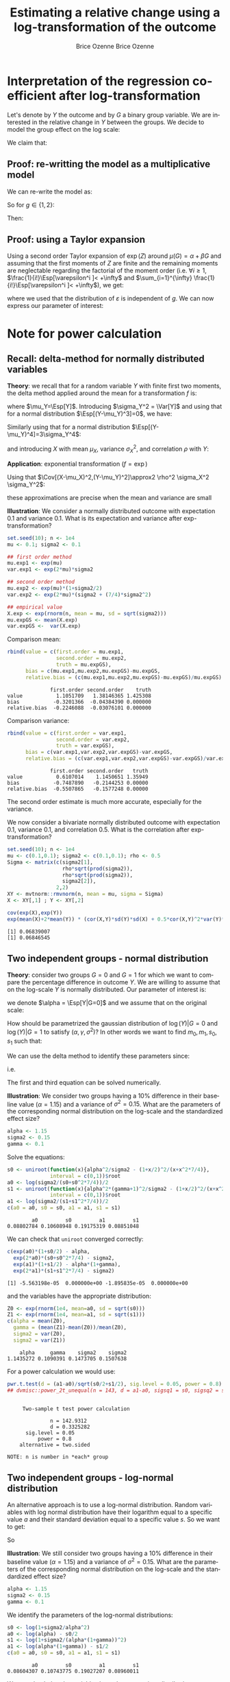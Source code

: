 #+TITLE: Estimating a relative change using a log-transformation of the outcome
#+Author: Brice Ozenne

* Interpretation of the regression coefficient after log-transformation
Let's denote by \(Y\) the outcome and by \(G\) a binary group
variable. We are interested in the relative change in \(Y\) between
the groups. We decide to model the group effect on the log scale:
#+BEGIN_EXPORT latex
\begin{align*}
\log(Y) = Z = \alpha + \beta G + \varepsilon \text{ where } \Esp[\varepsilon]=0 \text{ and } \Esp[\varepsilon]=\sigma^2
\end{align*}
#+END_EXPORT
We claim that:
#+BEGIN_EXPORT latex
\begin{align*}
\frac{\Esp[Y|G=1]-\Esp[Y|G=0]}{\Esp[Y|G=0]} = e^{\beta} - 1
\end{align*}
#+END_EXPORT

** Proof: re-writting the model as a multiplicative model
We can re-write the model as:
#+BEGIN_EXPORT latex
\begin{align*}
Y = e^{\alpha + \beta G}e^{\varepsilon} \text{ where }
\end{align*}
#+END_EXPORT
So for \(g\in\{1,2\}\):
#+BEGIN_EXPORT latex
\begin{align*}
\Esp[Y|G=g] = e^{\alpha + \beta g} \Esp[e^{\varepsilon}]
\end{align*}
#+END_EXPORT
Then:
#+BEGIN_EXPORT latex
\begin{align*}
\frac{\Esp[Y|G=1]-\Esp[Y|G=0]}{\Esp[Y|G=0]}
& = \frac{e^{\alpha + \beta} \Esp[e^{\varepsilon}]-e^{\alpha} \Esp[e^{\varepsilon}]}{e^{\alpha} \Esp[e^{\varepsilon}]} \\
& = \frac{e^{\alpha + \beta} -e^{\alpha}}{e^{\alpha}}  = e^{\beta} - 1 \\
\end{align*}
#+END_EXPORT

** Proof: using a Taylor expansion

Using a second order Taylor expansion of \(\exp(Z)\) around
\(\mu(G)=\alpha + \beta G\) and assuming that the first moments of
\(Z\) are finite and the remaining moments are neglectable regarding
the factorial of the moment order (i.e. \(\forall i \geq 1 \),
\(\frac{1}{i!}\Esp[\varepsilon^i ]< +\infty\) and \(\sum_{i=1}^{\infty} \frac{1}{i!}\Esp[\varepsilon^i ]< +\infty\)), we get:
#+BEGIN_EXPORT latex
\begin{align*}
Y &= e^{Z} = e^{\mu} + \sum_{i=1}^{\infty} \frac{1}{i!} (Z - \mu)^i \frac{\partial^i e^{\mu}}{(\partial \mu)^i} \\
&= e^{\alpha + \beta G} + \sum_{i=1}^{\infty} \frac{1}{i!} (Z - \alpha - \beta G)^i e^{\alpha + \beta G} \\
\Esp[Y|G=g] &= e^{\alpha + \beta G} + \sum_{i=1}^{\infty} \frac{1}{i!} \Esp[(Z - \alpha - \beta g)^i] e^{\alpha + \beta G} \\
&= e^{\alpha + \beta G} \left(1 + \sum_{i=1}^{\infty} \frac{1}{i!} \Esp[\varepsilon^i] \right)
\end{align*}
#+END_EXPORT
where we used that the distribution of \(\varepsilon\) is independent
of \(g\). We can now express our parameter of interest:
#+BEGIN_EXPORT latex
\begin{align*}
\Delta_G &= \frac{\Esp[Y|G=1]-\Esp[Y|G=0]}{\Esp[Y|G=0]} = \frac{\Esp[Y|G=1]}{\Esp[Y|G=0]} - 1 \\
&= \frac{e^{\alpha + \beta} \left(1 + \sum_{i=1}^{\infty} \frac{1}{i!} \Esp[\varepsilon^{i}] \right)}{e^{\alpha} \left(1 + \sum_{i=1}^{\infty} \frac{1}{i!} \Esp[\varepsilon^{i}] \right)} - 1 \\
&= e^{\beta} - 1
\end{align*}
#+END_EXPORT


# @@latex:any arbitrary LaTeX code@@
\clearpage

* Example :noexport:

Simulate data:
#+BEGIN_SRC R :exports both :results output :session *R* :cache no
library(lava)
m <- lvm(Y[5] ~ G)
categorical(m, K=2) <- ~G
transform(m, Z~Y) <- function(z){log(z)}

d <- lava::sim(m, n = 1e5)
head(d)
#+END_SRC

#+RESULTS:
:          Y G        Z
: 1 4.941076 1 1.597583
: 2 4.184619 0 1.431416
: 3 4.757324 0 1.559685
: 4 5.596557 1 1.722152
: 5 5.368230 0 1.680498
: 6 5.668698 0 1.734960

Fit models:
#+BEGIN_SRC R :exports both :results output :session *R* :cache no
coef.id <- coef(lm(Y ~ G, data = d))
coef.log <- coef(lm(Z ~ G, data = d))

list(id = coef.id,
     log = coef.log)
#+END_SRC

#+RESULTS:
: $id
: (Intercept)           G 
:   5.0035836   0.9923204 
: 
: $log
: (Intercept)           G 
:   1.5888092   0.1879317

Relative change estimated by several methods:
#+BEGIN_SRC R :exports both :results output :session *R* :cache no
c(id = as.double(coef.id["G"]/coef.id["(Intercept)"]), 
  log = as.double(exp(coef.log["G"])-1), 
  GS = as.double(mean(d[d$G==1,"Y"])/mean(d[d$G==0,"Y"]) - 1),
  true = 1/5)
#+END_SRC

#+RESULTS:
:        id       log        GS      true 
: 0.1983219 0.2067510 0.1983219 0.2000000

Performance in small samples:
#+BEGIN_SRC R :exports both :results output :session *R* :cache no
warper <- function(m, n){
    d <- lava::sim(m, n = n)
    coef.id <- coef(lm(Y ~ G, data = d))
    coef.log <- coef(lm(Z ~ G, data = d))
    out <- c(id = as.double(coef.id["G"]/coef.id["(Intercept)"]), 
             log = as.double(exp(coef.log["G"])-1))
    return(out)
}
M.res <- do.call(rbind,lapply(1:1000, function(i){warper(m, n = 12)}))
#+END_SRC

#+RESULTS:

Bias:
#+BEGIN_SRC R :exports both :results output :session *R* :cache no
colMeans(M.res-1/5)
#+END_SRC

#+RESULTS:
:         id        log 
: 0.01062298 0.01824621

Variance:
#+BEGIN_SRC R :exports both :results output :session *R* :cache no
apply(M.res,2,var)
#+END_SRC

#+RESULTS:
:         id        log 
: 0.01973720 0.02136166

Root mean squared error:
#+BEGIN_SRC R :exports both :results output :session *R* :cache no
colMeans((M.res-1/5)^2)
#+END_SRC

#+RESULTS:
:  change.id change.log 
: 0.01946796 0.02202432

In this simulation, the change computed with the log model has a
slightly larger bias and variance, with a quite similar root mean
squared error are quite similar. Here the true model was the additive
one (i.e. no tranformation) but we see that the multiplicative
one(i.e. log-transformation) gives valid results (even though the
distribution of the residuals is not normal on the log-scale). So the
model choice should be made on which of the two models: additive or
multiplicative is more likely to be correctly specified.

\clearpage

* Note for power calculation

** Recall: delta-method for normally distributed variables

\textbf{Theory}: we recall that for a random variable \(Y\) with finite first two
moments, the delta method applied around the mean for a transformation
\(f\) is:
#+BEGIN_EXPORT latex
\begin{align*}
f(Y) = f(\mu_Y) + f'(\mu_Y) (Y-\mu_Y) + \frac{1}{2} f''(\mu_Y) (Y-\mu_Y)^2  + \frac{1}{6} f'''(\mu_Y) (Y-\mu_Y)^3 + o\left((Y-\mu_Y)^2\right)
\end{align*}
#+END_EXPORT
where \(\mu_Y=\Esp[Y]\). Introducing \(\sigma_Y^2 = \Var[Y]\) and using
that for a normal distribution \(\Esp[(Y-\mu_Y)^3]=0\), we have:
#+BEGIN_EXPORT latex
\begin{align*}
\Esp[f(Y)] =& f(\mu_Y) + f'(\mu_Y) (\Esp[Y]-\mu_Y) + \frac{1}{2} f''(\mu_Y) \Esp[(Y-\mu_Y)^2] \\ &+ \frac{1}{6} f'''(\mu_Y) \Esp[(Y-\mu_Y)^3] + o\left(\Esp[(Y-\mu_Y)^3]\right) \\
=& f(\mu_Y) + \frac{\sigma_Y^2}{2} f''(\mu_Y)  + o\left(\Esp[(Y-\mu_Y)^3]\right)
\end{align*}
#+END_EXPORT
Similarly using that for a normal distribution \(\Esp[(Y-\mu_Y)^4]=3\sigma_Y^4\):
#+BEGIN_EXPORT latex
\begin{align*}
\Var[f(Y)] =& \left(f'(\mu_Y)\right)^2 \Var\left[\Esp[Y]-\mu_Y\right] + f'(\mu_Y)f''(\mu_Y) \Esp[(Y-\mu_Y)^3] \\
& +\left(\frac{f'(\mu_Y) f'''(\mu_Y)}{3} + \frac{\left(f''(\mu_Y)\right)^2}{4}\right) \Esp[(Y-\mu_Y)^4] + o\left(\Esp[(Y-\mu_Y)^4]\right) \\
=& \left(f'(\mu_Y)\right)^2 \sigma_Y^2 + 3 \sigma_Y^4 \left(\frac{f'(\mu_Y) f'''(\mu_Y)}{3} + \frac{\left(f''(\mu_Y)\right)^2}{4}\right) + o\left(\Esp[(Y-\mu_Y)^4]\right) 
\end{align*}
#+END_EXPORT
and introducing \(X\) with mean \(\mu_X\), variance \(\sigma_X^2\), and correlation \(\rho\) with \(Y\):
#+BEGIN_EXPORT latex
\begin{align*}
\Cov[f(X),f(Y)] =& f'(\mu_X) f'(\mu_Y) \Cov[X-\mu_X,Y-\mu_Y] \\ &+ \frac{1}{4} f''(\mu_X) f''(\mu_Y) \Cov[(X-\mu_X)^2,(Y-\mu_Y)^2] + o\left(\Cov[(X-\mu_X)^2,(Y-\mu_Y)^2]\right)
\end{align*}
#+END_EXPORT

\bigskip

\textbf{Application}:  exponential transformation (\(f = \exp\))

\bigskip

Using that \(\Cov[(X-\mu_X)^2,(Y-\mu_Y)^2]\approx2 \rho^2 \sigma_X^2 \sigma_Y^2\):
#+BEGIN_EXPORT latex
\begin{align*}
\Esp[\exp(Y)] &\approx \exp(\mu_Y)\left(1 + \frac{\sigma_Y^2}{2}\right) \\
\Var[\exp(Y)] &\approx \exp(2\mu_Y)\left(\sigma_Y^2 + \frac{7}{4} \sigma_Y^4\right)\\
\Cov[\exp(X),\exp(Y)] &\approx \exp(\mu_X+\mu_Y)\left(\rho \sigma_X \sigma_Y + \frac{1}{2} \rho^2 \sigma_X^2 \sigma_Y^2\right) 
%\Cor[\exp(X),\exp(Y)] &\approx \rho + \frac{1}{2} \rho^2 \sigma_X \sigma_Y
\end{align*}
#+END_EXPORT
\Warning these approximations are precise when the mean and variance are small

\bigskip


\textbf{Illustration}: We consider a normally distributed outcome with
expectation 0.1 and variance 0.1. What is its expectation and variance
after exp-transformation?
#+BEGIN_SRC R :exports both :results output :session *R* :cache no
set.seed(10); n <- 1e4
mu <- 0.1; sigma2 <- 0.1

## first order method
mu.exp1 <- exp(mu)
var.exp1 <- exp(2*mu)*sigma2

## second order method
mu.exp2 <- exp(mu)*(1+sigma2/2)
var.exp2 <- exp(2*mu)*(sigma2 + (7/4)*sigma2^2)

## empirical value
X.exp <- exp(rnorm(n, mean = mu, sd = sqrt(sigma2)))
mu.expGS <- mean(X.exp)
var.expGS <-  var(X.exp)
#+END_SRC

#+RESULTS:

Comparison mean:
#+BEGIN_SRC R :exports both :results output :session *R* :cache no
rbind(value = c(first.order = mu.exp1, 
                second.order = mu.exp2, 
                truth = mu.expGS),
      bias = c(mu.exp1,mu.exp2,mu.expGS)-mu.expGS,
      relative.bias = (c(mu.exp1,mu.exp2,mu.expGS)-mu.expGS)/mu.expGS)
#+END_SRC

#+RESULTS:
:               first.order second.order    truth
: value           1.1051709   1.38146365 1.425308
: bias           -0.3201366  -0.04384390 0.000000
: relative.bias  -0.2246088  -0.03076101 0.000000

Comparison variance:
#+BEGIN_SRC R :exports both :results output :session *R* :cache no
rbind(value = c(first.order = var.exp1, 
                second.order = var.exp2, 
                truth = var.expGS),
      bias = c(var.exp1,var.exp2,var.expGS)-var.expGS,
      relative.bias = (c(var.exp1,var.exp2,var.expGS)-var.expGS)/var.expGS)
#+END_SRC

#+RESULTS:
:               first.order second.order   truth
: value           0.6107014    1.1450651 1.35949
: bias           -0.7487890   -0.2144253 0.00000
: relative.bias  -0.5507865   -0.1577248 0.00000

The second order estimate is much more accurate, especially for the
variance.

\clearpage

We now consider a bivariate normally distributed outcome with
expectation 0.1, variance 0.1, and correlation 0.5. What is the
correlation after exp-transformation?
#+BEGIN_SRC R :exports both :results output :session *R* :cache no
set.seed(10); n <- 1e4
mu <- c(0.1,0.1); sigma2 <- c(0.1,0.1); rho <- 0.5
Sigma <- matrix(c(sigma2[1],
                  rho*sqrt(prod(sigma2)),
                  rho*sqrt(prod(sigma2)),
                  sigma2[2]),
                2,2)
XY <- mvtnorm::rmvnorm(n, mean = mu, sigma = Sigma)
X <- XY[,1] ; Y <- XY[,2]

cov(exp(X),exp(Y))
exp(mean(X)+2*mean(Y)) * (cor(X,Y)*sd(Y)*sd(X) + 0.5*cor(X,Y)^2*var(Y)*var(X))
#+END_SRC

#+RESULTS:
: [1] 0.06839007
: [1] 0.06846545


\clearpage

** Two independent groups - normal distribution

\textbf{Theory}: consider two groups \(G=0\) and \(G=1\) for which we
want to compare the percentage difference in outcome \(Y\). We are
willing to assume that on the log-scale \(Y\) is normally
distributed. Our parameter of interest is:
#+BEGIN_EXPORT latex
\begin{align*}
\frac{\Esp[Y|G=1]-\Esp[Y|G=0]}{\Esp[Y|G=0]} = \gamma
\end{align*}
#+END_EXPORT
we denote \(\alpha = \Esp[Y|G=0]\) and we assume that on the original scale:
#+BEGIN_EXPORT latex
\begin{align*}
\Var[Y|G=1]  = \Var[Y|G=0] = \sigma^2
\end{align*}
#+END_EXPORT
How should be parametrized the gaussian distribution of
\(\log(Y)|G=0\) and \(\log(Y)|G=1\) to satisfy
\((\alpha,\gamma,\sigma^2)\)? In other words we want to find
\(m_0,m_1,s_0,s_1\) such that:
#+BEGIN_EXPORT latex
\begin{align*}
Z_0 = \log(Y)|G=0 &\sim \Gaus\left(m_0,s^2_0\right) \\
Z_1 = \log(Y)|G=1 &\sim \Gaus\left(m_1,s^2_1\right) 
\end{align*}
#+END_EXPORT
We can use the delta method to identify these parameters since:
#+BEGIN_EXPORT latex
\begin{align*}
\alpha &= \Esp[\exp(Z_0)] = \exp(a_0)\left(1 + \frac{s^2_0}{2}\right) \\
\sigma^2 &= \Var[\exp(Z_0)] = \exp(2 a_0)\left(s^2_0 + \frac{7}{4}s^4_0\right) \\
\alpha (\gamma + 1) &= \Esp[\exp(Z_1)] = \exp(a_1)\left(1 + \frac{s^2_1}{2}\right)\\
\sigma^2 &= \Var[\exp(Z_1)] = \exp(2 a_1)\left(s^2_1 + \frac{7}{4}s^4_1\right)
\end{align*}
#+END_EXPORT
i.e.
#+BEGIN_EXPORT latex
\begin{align*}
\frac{\alpha^2}{\sigma^2} = \frac{\left(1+\frac{s_0^2}{2}\right)^2}{s^2_0 + \frac{7}{4}s^4_0}            \qquad &\rightarrow \text{gives } s_0 \\
a_0 = \frac{1}{2}\log\left(\frac{\sigma^2}{\left(s^2_0 + \frac{7}{4}s^4_0\right)}\right)                \qquad &\rightarrow \text{gives } a_0 \\
\frac{\alpha^2(\gamma+1)^2}{\sigma^2} = \frac{\left(1+\frac{s_1^2}{2}\right)^2}{s^2_1 + \frac{7}{4}s^4_1}\qquad &\rightarrow \text{gives } s_1 \\
a_1 = \frac{1}{2}\log\left(\frac{\sigma^2}{\left(s^2_1 + \frac{7}{4}s^4_1\right)}\right)                \qquad &\rightarrow \text{gives } a_1 
\end{align*}
#+END_EXPORT 
The first and third equation can be solved numerically.

\clearpage

\textbf{Illustration}: We consider two groups having a 10% difference
in their baseline value (\(\alpha=1.15\)) and a variance of \(\sigma^2
= 0.15\). What are the parameters of the corresponding normal
distribution on the log-scale and the standardized effect size?
#+BEGIN_SRC R :exports both :results output :session *R* :cache no
alpha <- 1.15
sigma2 <- 0.15
gamma <- 0.1
#+END_SRC

#+RESULTS:

Solve the equations:
#+BEGIN_SRC R :exports both :results output :session *R* :cache no
s0 <- uniroot(function(x){alpha^2/sigma2 - (1+x/2)^2/(x+x^2*7/4)},
              interval = c(0,1))$root
a0 <- log(sigma2/(s0+s0^2*7/4))/2
s1 <- uniroot(function(x){alpha^2*(gamma+1)^2/sigma2 - (1+x/2)^2/(x+x^2*7/4)},
              interval = c(0,1))$root
a1 <- log(sigma2/(s1+s1^2*7/4))/2
c(a0 = a0, s0 = s0, a1 = a1, s1 = s1)
#+END_SRC

#+RESULTS:
:         a0         s0         a1         s1 
: 0.08802784 0.10608948 0.19175319 0.08851048

We can check that =uniroot= converged correctly:
#+BEGIN_SRC R :exports both :results output :session *R* :cache no
c(exp(a0)*(1+s0/2) - alpha, 
  exp(2*a0)*(s0+s0^2*7/4) - sigma2, 
  exp(a1)*(1+s1/2) - alpha*(1+gamma), 
  exp(2*a1)*(s1+s1^2*7/4) - sigma2)
#+END_SRC

#+RESULTS:
: [1] -5.563198e-05  0.000000e+00 -1.895835e-05  0.000000e+00

and the variables have the appropriate distribution:
#+BEGIN_SRC R :exports both :results output :session *R* :cache no
Z0 <- exp(rnorm(1e4, mean=a0, sd = sqrt(s0)))
Z1 <- exp(rnorm(1e4, mean=a1, sd = sqrt(s1)))
c(alpha = mean(Z0), 
  gamma = (mean(Z1)-mean(Z0))/mean(Z0), 
  sigma2 = var(Z0), 
  sigma2 = var(Z1))
#+END_SRC

#+RESULTS:
:     alpha     gamma    sigma2    sigma2 
: 1.1435272 0.1090391 0.1473705 0.1507638

For a power calculation we would use:
#+BEGIN_SRC R :exports both :results output :session *R* :cache no
pwr.t.test(d = (a1-a0)/sqrt(s0/2+s1/2), sig.level = 0.05, power = 0.8)
## dvmisc::power_2t_unequal(n = 143, d = a1-a0, sigsq1 = s0, sigsq2 = s1, alpha = 0.05)
#+END_SRC

#+RESULTS:
#+begin_example

     Two-sample t test power calculation 

              n = 142.9312
              d = 0.3325282
      sig.level = 0.05
          power = 0.8
    alternative = two.sided

NOTE: n is number in *each* group
#+end_example

# Check:
# #+BEGIN_SRC R :exports both :results output :session *R* :cache no
# out <- sapply(1:10000,function(x){t.test(rnorm(143, mean = alpha, sd = sqrt(sigma2)),rnorm(143, mean = alpha*(1+gamma), sd = sqrt(sigma2)))$p.value})
# mean(out<=0.05)
# #+END_SRC

# #+RESULTS:
# : [1] 0.7084

# #+BEGIN_SRC R :exports both :results output :session *R* :cache no
# out <- sapply(1:10000,function(x){t.test(rnorm(143, mean = a0, sd = sqrt(s0)),rnorm(143, mean = a1, sd = sqrt(s1)))$p.value})
# mean(out<=0.05)
# #+END_SRC

# #+RESULTS:
# : [1] 0.8003

** Two independent groups - log-normal distribution

An alternative approach is to use a log-normal distribution. Random
variables with log normal distribution have their logarithm equal to a
specific value \(a\) and their standard deviation equal to a specific
value \(s\). So we want to get:
#+BEGIN_EXPORT latex
\begin{align*}
\alpha &= \exp(a_0 + \frac{1}{2} s_0^2) \\
\sigma^2 &= \exp(2*a_0 + s_0^2)*(\exp(s_0^2)-1) \\
\alpha (1+\gamma) &= \exp(a_1 + \frac{1}{2} s_1^2) \\
\sigma^2 &= \exp(2*a_1 + s_1^2)*(\exp(s_1^2)-1)
\end{align*}
#+END_EXPORT
So
#+BEGIN_EXPORT latex
\begin{align*}
s_0 &= \log\left(1+\frac{\sigma^2}{\alpha^2}\right)\\
a_0 &= \log(\alpha)-\frac{s_0^2}{2}\\
s_1 &= \log\left(1+\frac{\sigma^2}{\alpha*(1+\gamma)^2}\right)\\
a_1 &= \log(\alpha*(1+\gamma))-\frac{s_1^2}{2}
\end{align*}
#+END_EXPORT

\clearpage

\textbf{Illustration}: We still consider two groups having a 10%
difference in their baseline value (\(\alpha=1.15\)) and a variance of
\(\sigma^2 = 0.15\). What are the parameters of the corresponding
normal distribution on the log-scale and the standardized effect size?
#+BEGIN_SRC R :exports both :results output :session *R* :cache no
alpha <- 1.15
sigma2 <- 0.15
gamma <- 0.1
#+END_SRC

#+RESULTS:

We identify the parameters of the log-normal distributions:
#+BEGIN_SRC R :exports both :results output :session *R* :cache no
s0 <- log(1+sigma2/alpha^2)
a0 <- log(alpha) - s0/2 
s1 <- log(1+sigma2/(alpha*(1+gamma))^2)
a1 <- log(alpha*(1+gamma)) - s1/2 
c(a0 = a0, s0 = s0, a1 = a1, s1 = s1)
#+END_SRC

#+RESULTS:
:         a0         s0         a1         s1 
: 0.08604307 0.10743775 0.19027207 0.08960011

We can check that the variables have the appropriate distribution:
#+BEGIN_SRC R :exports both :results output :session *R* :cache no
Z0 <- rlnorm(1e4, mean=a0, sd = sqrt(s0))
Z1 <- rlnorm(1e4, mean=a1, sd = sqrt(s1))
c(alpha = mean(Z0), 
  gamma = (mean(Z1)-mean(Z0))/mean(Z0), 
  sigma2 = var(Z0), 
  sigma2 = var(Z1))
#+END_SRC

#+RESULTS:
:     alpha     gamma    sigma2    sigma2 
: 1.1480725 0.1019535 0.1455856 0.1510286

For a power calculation we would use:
#+BEGIN_SRC R :exports both :results output :session *R* :cache no
pwr.t.test(d = (a1-a0)/sqrt(s0/2+s1/2), sig.level = 0.05, power = 0.8)
## dvmisc::power_2t_unequal(n = 143, d = a1-a0, sigsq1 = s0, sigsq2 = s1, alpha = 0.05)
#+END_SRC

#+RESULTS:
#+begin_example

     Two-sample t test power calculation 

              n = 143.3238
              d = 0.3320693
      sig.level = 0.05
          power = 0.8
    alternative = two.sided

NOTE: n is number in *each* group
#+end_example

\clearpage

* Moments of the normal distribution

Denote \(X\) and \(Y\) two normally distributed variables, with mean
\(\mu_X\),\(\mu_Y\) and variance \(\sigma^2_X\),\(\sigma^2_Y\). Then:
- \(\Esp[X^3]=3 \mu_X \sigma^2_X + \mu_X^3\)
#+BEGIN_SRC R :exports none :results output :session *R* :cache no
X <- rnorm(1e6, mean = 10.1, sd = 2.1)
mean(X^3)
mean((X-mean(X)+mean(X))^3)
mean(((X-mean(X))^2+2*mean(X)*(X-mean(X))+mean(X)^2)*(X-mean(X)+mean(X)))
mean((2*mean(X)*(X-mean(X)))*(X-mean(X))) + mean(((X-mean(X))^2+mean(X)^2)*(mean(X)))
2*mean(X)*var(X) + var(X)*mean(X)+mean(X)^3
3*mean(X)*var(X) + mean(X)^3
#+END_SRC

#+RESULTS:
: [1] 1164.078
: [1] 1164.078
: [1] 1164.078
: [1] 1164.051
: [1] 1164.051
: [1] 1164.051

- \(\Esp[X^4]=3\left(\sigma^2_X\right)^2 + 6 \sigma^2_X \mu_X^2 + \mu_X^4\)
#+BEGIN_SRC R :exports none :results output :session *R* :cache no
X <- rnorm(1e6, mean = 10.1, sd = 2.1)
mean(X^4)
mean((X-mean(X)+mean(X))^4)
mean(((X-mean(X))^2+2*(X-mean(X))*mean(X)+mean(X)^2)^2)
mean((X-mean(X))^2 * ((X-mean(X))^2+2*(X-mean(X))*mean(X)+mean(X)^2) + 2*(X-mean(X))*mean(X) * ((X-mean(X))^2+2*(X-mean(X))*mean(X)+mean(X)^2) + mean(X)^2 * ((X-mean(X))^2+2*(X-mean(X))*mean(X)+mean(X)^2) )
cat("\n")
mean((X-mean(X))^4  + (X-mean(X))^2* mean(X)^2                       + 2*(X-mean(X))*mean(X) * 2*(X-mean(X))*mean(X) + mean(X)^2 * ((X-mean(X))^2+mean(X)^2) )
mean((X-mean(X))^4) + mean((X-mean(X))^2* mean(X)^2) + mean(2*(X-mean(X))*mean(X) * 2*(X-mean(X))*mean(X)) + mean(mean(X)^2 * (X-mean(X))^2) + mean(X)^4
mean((X-mean(X))^4) + var(X)* mean(X)^2              + 4*var(X)*mean(X)^2                                  + var(X)*mean(X)^2              + mean(X)^4
mean((X-mean(X))^4) + 6*var(X)*mean(X)^2 + mean(X)^4
3*var(X)^2 + 6*var(X)*mean(X)^2 + mean(X)^4
#+END_SRC

#+RESULTS:
#+begin_example
[1] 13154.17
[1] 13154.17
[1] 13154.17
[1] 13154.17

[1] 13153.69
[1] 13153.69
[1] 13153.7
[1] 13153.7
[1] 13153.58
#+end_example

- \(\Cov[X^2,X]=2 \mu_X \sigma^2_X\)
#+BEGIN_SRC R :exports none :results output :session *R* :cache no
X <- rnorm(1e6, mean = 10.1, sd = 2.1)
cov(X^2,X)
mean((X^2-mean(X^2))*(X-mean(X)))
mean(X^3-X*mean(X^2)-X^2*mean(X)+mean(X^2)*mean(X))
mean(X^3)-mean(X)*mean(X^2)-mean(X^2)*mean(X)+mean(X^2)*mean(X)
mean(X^3) - mean(X)*mean(X^2) - mean(X^2)*mean(X) + mean(X^2)*mean(X)
mean(X^3) - mean(X)*(var(X)+mean(X)^2)
3*mean(X)*var(X) + mean(X)^3 - mean(X) * (var(X)+mean(X)^2)
2*mean(X)*var(X)
#+END_SRC

#+RESULTS:
: [1] 89.04187
: [1] 89.04178
: [1] 89.04178
: [1] 89.04178
: [1] 89.04178
: [1] 89.04173
: [1] 89.08142
: [1] 89.08142

- \(\Cov[X^2,Y]=2 \mu_X \rho \sigma_X \sigma_Y \)
#+BEGIN_SRC R :exports none :results output :session *R* :cache no
m1 <- 10
m2 <- 10.2
s1 <- 10.5
s2 <- 10.5
rho <- 0.5
Sigma <- matrix(c(s1,rho*sqrt(s1)*sqrt(s2),rho*sqrt(s1)*sqrt(s2),s2),2,2)

set.seed(10)
XY <- mvtnorm::rmvnorm(1e4, mean=c(m1,m1), sigma =  Sigma)
X <- XY[,2]
Y <- XY[,1]

cov(X^2,Y)
mean((X^2-mean(X^2))*(Y-mean(Y)))
mean(X^2*Y)-mean(Y)*mean(X^2)-mean(X^2)*mean(Y)+mean(Y)*mean(X^2)
mean(X^2*Y)-mean(Y)*(var(X)+mean(X)^2)
mean(X^2*(mean(Y)+(X-mean(X))*cor(X,Y)*sd(Y)/sd(X)))-mean(Y)*(var(X)+mean(X)^2)
mean((X^2*mean(Y)+X^2*(X-mean(X))*cor(X,Y)*sd(Y)/sd(X)))-mean(Y)*(var(X)+mean(X)^2)
(mean(X^3)-mean(X^2)*mean(X))*cor(X,Y)*sd(Y)/sd(X)
(3*mean(X)*var(X) + mean(X)^3-mean(X^2)*mean(X))*cor(X,Y)*sd(Y)/sd(X)
(3*mean(X)*var(X) + mean(X)^3-var(X)*mean(X)-mean(X)^3)*cor(X,Y)*sd(Y)/sd(X)
2*mean(X)*sd(X)*cor(X,Y)*sd(Y)
#+END_SRC

#+RESULTS:
#+begin_example
[1] 105.1012
[1] 105.0907
[1] 105.0907
[1] 105.0802
[1] 104.8445
[1] 104.8445
[1] 104.855
[1] 104.7566
[1] 104.7513
[1] 104.7513
#+end_example

- \(\Esp[X^2*Y^2] = (\sigma^2_X+\mu_X^2)(\sigma^2_Y+\mu_Y^2) + 2 \rho^2 \sigma^2_X \sigma^2_Y + 4 \rho \sigma_Y \sigma_X \mu_X \mu_Y\)
#+BEGIN_SRC R :exports none :results output :session *R* :cache no
m1 <- 0
m2 <- 0
s1 <- 10.5
s2 <- 10.5
rho <- 0.5
Sigma <- matrix(c(s1,rho*sqrt(s1)*sqrt(s2),rho*sqrt(s1)*sqrt(s2),s2),2,2)

set.seed(10)
XY <- mvtnorm::rmvnorm(1e4, mean=c(m1,m1), sigma =  Sigma)
X <- XY[,2]
Y <- XY[,1]

fit <- mean(Y)+(X-mean(X))*cor(X,Y)*sd(Y)/sd(X) 
epsilon <- Y-fit
mean(X^2*Y^2)
mean(X^2*(fit+epsilon)^2)
mean(X^2*fit^2) + mean(X^2*epsilon^2) + 2 * mean(X^2*epsilon*fit)
mean(X^2*fit^2) + mean(X^2)*mean(epsilon^2) + 2 * mean(X^2*fit)*mean(epsilon)
mean(X^2*fit^2) + mean(X^2)*mean(epsilon^2)
mean(X^2*fit^2) + mean(X^2)*(1-cor(X,Y)^2)*var(Y)
mean(X^2*(mean(Y)^2+(X-mean(X))^2*cor(X,Y)^2*var(Y)/var(X)+2*mean(Y)*(X-mean(X))*cor(X,Y)*sd(Y)/sd(X)) ) + mean(X^2)*(1-cor(X,Y)^2)*var(Y)
mean(Y)^2*mean(X^2) + mean(X^2*(X-mean(X))^2*cor(X,Y)^2*var(Y)/var(X)) + mean(X^2*2*mean(Y)*(X-mean(X))*cor(X,Y)*sd(Y)/sd(X)) + mean(X^2)*(1-cor(X,Y)^2)*var(Y)
mean(Y)^2*mean(X^2) + (mean(X^4)-2*mean(X^3)*mean(X)+mean(X^2)*mean(X)^2)*cor(X,Y)^2*var(Y)/var(X) + 2*mean(Y)*cor(X,Y)*sd(Y)/sd(X)*mean(X^3) - 2*mean(Y)*mean(X)*cor(X,Y)*sd(Y)/sd(X)*mean(X^2) + mean(X^2)*(1-cor(X,Y)^2)*var(Y)
mean(Y)^2*(var(X)+mean(X)^2) + (3*var(X)^2 + 6*var(X)*mean(X)^2 + mean(X)^4-2*(3*mean(X)*var(X) + mean(X)^3)*mean(X)+(var(X)+mean(X)^2)*mean(X)^2)*cor(X,Y)^2*var(Y)/var(X) + 2*mean(Y)*cor(X,Y)*sd(Y)/sd(X)*(3*mean(X)*var(X) + mean(X)^3) - 2*mean(Y)*mean(X)*cor(X,Y)*sd(Y)/sd(X)*(var(X)+mean(X)^2) + (var(X)+mean(X)^2)*(1-cor(X,Y)^2)*var(Y)
mean(Y)^2*(var(X)+mean(X)^2) + (3*var(X)^2 + var(X)*mean(X)^2)*cor(X,Y)^2*var(Y)/var(X) + 2*mean(Y)*cor(X,Y)*sd(Y)/sd(X)*(3*mean(X)*var(X) + mean(X)^3) - 2*mean(Y)*mean(X)*cor(X,Y)*sd(Y)/sd(X)*(var(X)+mean(X)^2) + (var(X)+mean(X)^2)*(1-cor(X,Y)^2)*var(Y)
(var(X)+mean(X)^2)*(var(Y)+mean(Y)^2) + 2*cor(X,Y)^2*var(Y)*var(X) + 4*cor(X,Y)*sd(Y)*sd(X)*mean(Y)*mean(X) 
#+END_SRC

#+RESULTS:
#+begin_example
[1] 163.934
[1] 163.934
[1] 163.934
[1] 165.3792
[1] 165.3792
[1] 165.3876
[1] 165.3876
[1] 165.3876
[1] 165.3876
[1] 167.0229
[1] 167.0229
[1] 167.0229
#+end_example

- \(\Cov[\left(X-\mu_X\right)^2,\left(Y-\mu_Y\right)^2] = 2 \rho^2 \sigma^2_X \sigma^2_Y\)
#+BEGIN_SRC R :exports none :results output :session *R* :cache no
m1 <- 0
m2 <- 0
s1 <- 10.5
s2 <- 10.5
rho <- 0.5
Sigma <- matrix(c(s1,rho*sqrt(s1)*sqrt(s2),rho*sqrt(s1)*sqrt(s2),s2),2,2)

set.seed(10)
XY <- mvtnorm::rmvnorm(1e4, mean=c(m1,m1), sigma =  Sigma)
X <- XY[,2]
Y <- XY[,1]

cov((X-mean(X))^2,(Y-mean(Y))^2)
cov(X^2-2*X*mean(X),Y^2-2*Y*mean(Y))
cov(X^2,Y^2) + cov(X^2,-2*Y*mean(Y)) + cov(-2*X*mean(X),Y^2) + cov(2*X*mean(X),2*Y*mean(Y))
mean(X^2*Y^2) - mean(X^2)*mean(Y^2) - 2*mean(Y)*cov(X^2,Y) - 2*mean(X)*cov(X,Y^2) + 4*mean(X)*mean(Y)*cov(X,Y)
cat("\n")
(var(X)+mean(X)^2)*(var(Y)+mean(Y)^2) + 2*cor(X,Y)^2*var(Y)*var(X) + 4*cor(X,Y)*sd(Y)*sd(X)*mean(Y)*mean(X)  -mean(X^2)*mean(Y^2) - 2*mean(Y)*cov(X^2,Y) - 2*mean(X)*cov(X,Y^2) + 4*mean(X)*mean(Y)*cov(X,Y)
2*cor(X,Y)^2*var(Y)*var(X) + 8*cor(X,Y)*sd(Y)*sd(X)*mean(Y)*mean(X) - 2*mean(Y)*2*mean(X)*sd(X)*cor(X,Y)*sd(Y) - 2*mean(X)*2*mean(Y)*sd(Y)*cor(X,Y)*sd(X)
2*cor(X,Y)^2*var(Y)*var(X)
#+END_SRC

#+RESULTS:
: [1] 1.895759
: [1] 1.895759
: [1] 1.895759
: [1] 1.895753
: 
: [1] 1.8893
: [1] 1.880605
: [1] 1.880605

* CONFIG :noexport:
# #+LaTeX_HEADER:\affil{Department of Biostatistics, University of Copenhagen, Copenhagen, Denmark}
#+LANGUAGE:  en
#+LaTeX_CLASS: org-article
#+LaTeX_CLASS_OPTIONS: [12pt]
#+OPTIONS:   title:t author:t toc:nil todo:nil
#+OPTIONS:   H:3 num:t 
#+OPTIONS:   TeX:t LaTeX:t

** Latex command
#+LATEX_HEADER: \RequirePackage{ifthen}
#+LATEX_HEADER: \RequirePackage{xifthen}
#+LATEX_HEADER: \RequirePackage{xargs}
#+LATEX_HEADER: \RequirePackage{xspace}

#+LATEX_HEADER: \newcommand\Rlogo{\textbf{\textsf{R}}\xspace} % 

** Notations

** Code
# Documentation at https://org-babel.readthedocs.io/en/latest/header-args/#results
# :tangle (yes/no/filename) extract source code with org-babel-tangle-file, see http://orgmode.org/manual/Extracting-source-code.html 
# :cache (yes/no)
# :eval (yes/no/never)
# :results (value/output/silent/graphics/raw/latex)
# :export (code/results/none/both)
#+PROPERTY: header-args :session *R* :tangle yes :cache no ## extra argument need to be on the same line as :session *R*

# Code display:
#+LATEX_HEADER: \RequirePackage{fancyvrb}
#+LATEX_HEADER: \DefineVerbatimEnvironment{verbatim}{Verbatim}{fontsize=\small,formatcom = {\color[rgb]{0.5,0,0}}}

# ## change font size input
# ## #+ATTR_LATEX: :options basicstyle=\ttfamily\scriptsize
# ## change font size output
# ## \RecustomVerbatimEnvironment{verbatim}{Verbatim}{fontsize=\tiny,formatcom = {\color[rgb]{0.5,0,0}}}

** Display 
#+LATEX_HEADER: \RequirePackage{colortbl} % arrayrulecolor to mix colors
#+LATEX_HEADER: \RequirePackage{setspace} % to modify the space between lines - incompatible with footnote in beamer
#+LaTeX_HEADER:\usepackage{authblk} % enable several affiliations (clash with beamer)
#+LaTeX_HEADER:\renewcommand{\baselinestretch}{1.1}
#+LATEX_HEADER:\geometry{top=1cm}

** Image
#+LATEX_HEADER: \RequirePackage{epstopdf} % to be able to convert .eps to .pdf image files
#+LATEX_HEADER: \RequirePackage{capt-of} % 
#+LATEX_HEADER: \RequirePackage{caption} % newlines in graphics


# ## warning symbol
#+LaTeX_HEADER: \usepackage{stackengine}
#+LaTeX_HEADER: \usepackage{scalerel}
#+LaTeX_HEADER: \newcommand\Warning[1][3ex]{%
#+LaTeX_HEADER:   \renewcommand\stacktype{L}%
#+LaTeX_HEADER:   \scaleto{\stackon[1.3pt]{\color{red}$\triangle$}{\tiny\bfseries !}}{#1}%
#+LaTeX_HEADER:   \xspace
#+LaTeX_HEADER: }

** Algorithm
#+LATEX_HEADER: \RequirePackage{amsmath}
#+LATEX_HEADER: \RequirePackage{algorithm}
#+LATEX_HEADER: \RequirePackage[noend]{algpseudocode}

** Math
#+LATEX_HEADER: \RequirePackage{dsfont}
#+LATEX_HEADER: \RequirePackage{amsmath,stmaryrd,graphicx}
#+LATEX_HEADER: \RequirePackage{prodint} % product integral symbol (\PRODI)

# ## lemma
# #+LaTeX_HEADER: \RequirePackage{amsthm}
# #+LaTeX_HEADER: \newtheorem{theorem}{Theorem}
# #+LaTeX_HEADER: \newtheorem{lemma}[theorem]{Lemma}

*** Template for shortcut
#+LATEX_HEADER: \newcommand\defOperator[7]{%
#+LATEX_HEADER:	\ifthenelse{\isempty{#2}}{
#+LATEX_HEADER:		\ifthenelse{\isempty{#1}}{#7{#3}#4}{#7{#3}#4 \left#5 #1 \right#6}
#+LATEX_HEADER:	}{
#+LATEX_HEADER:	\ifthenelse{\isempty{#1}}{#7{#3}#4_{#2}}{#7{#3}#4_{#1}\left#5 #2 \right#6}
#+LATEX_HEADER: }
#+LATEX_HEADER: }

#+LATEX_HEADER: \newcommand\defUOperator[5]{%
#+LATEX_HEADER: \ifthenelse{\isempty{#1}}{
#+LATEX_HEADER:		#5\left#3 #2 \right#4
#+LATEX_HEADER: }{
#+LATEX_HEADER:	\ifthenelse{\isempty{#2}}{\underset{#1}{\operatornamewithlimits{#5}}}{
#+LATEX_HEADER:		\underset{#1}{\operatornamewithlimits{#5}}\left#3 #2 \right#4}
#+LATEX_HEADER: }
#+LATEX_HEADER: }

#+LATEX_HEADER: \newcommand{\defBoldVar}[2]{	
#+LATEX_HEADER:	\ifthenelse{\equal{#2}{T}}{\boldsymbol{#1}}{\mathbf{#1}}
#+LATEX_HEADER: }

*** Shortcuts

**** Probability
#+LATEX_HEADER: \newcommandx\Cor[2][1=,2=]{\defOperator{#1}{#2}{C}{or}{\lbrack}{\rbrack}{\mathbb}}
#+LATEX_HEADER: \newcommandx\Cov[2][1=,2=]{\defOperator{#1}{#2}{C}{ov}{\lbrack}{\rbrack}{\mathbb}}
#+LATEX_HEADER: \newcommandx\Esp[2][1=,2=]{\defOperator{#1}{#2}{E}{}{\lbrack}{\rbrack}{\mathbb}}
#+LATEX_HEADER: \newcommandx\Prob[2][1=,2=]{\defOperator{#1}{#2}{P}{}{\lbrack}{\rbrack}{\mathbb}}
#+LATEX_HEADER: \newcommandx\Qrob[2][1=,2=]{\defOperator{#1}{#2}{Q}{}{\lbrack}{\rbrack}{\mathbb}}
#+LATEX_HEADER: \newcommandx\Var[2][1=,2=]{\defOperator{#1}{#2}{V}{ar}{\lbrack}{\rbrack}{\mathbb}}

#+LATEX_HEADER: \newcommandx\Binom[2][1=,2=]{\defOperator{#1}{#2}{B}{}{(}{)}{\mathcal}}
#+LATEX_HEADER: \newcommandx\Gaus[2][1=,2=]{\defOperator{#1}{#2}{N}{}{(}{)}{\mathcal}}
#+LATEX_HEADER: \newcommandx\Wishart[2][1=,2=]{\defOperator{#1}{#2}{W}{ishart}{(}{)}{\mathcal}}

#+LATEX_HEADER: \newcommandx\Likelihood[2][1=,2=]{\defOperator{#1}{#2}{L}{}{(}{)}{\mathcal}}
#+LATEX_HEADER: \newcommandx\Information[2][1=,2=]{\defOperator{#1}{#2}{I}{}{(}{)}{\mathcal}}
#+LATEX_HEADER: \newcommandx\Score[2][1=,2=]{\defOperator{#1}{#2}{S}{}{(}{)}{\mathcal}}

**** Operators
#+LATEX_HEADER: \newcommandx\Vois[2][1=,2=]{\defOperator{#1}{#2}{V}{}{(}{)}{\mathcal}}
#+LATEX_HEADER: \newcommandx\IF[2][1=,2=]{\defOperator{#1}{#2}{IF}{}{(}{)}{\mathcal}}
#+LATEX_HEADER: \newcommandx\Ind[1][1=]{\defOperator{}{#1}{1}{}{(}{)}{\mathds}}

#+LATEX_HEADER: \newcommandx\Max[2][1=,2=]{\defUOperator{#1}{#2}{(}{)}{min}}
#+LATEX_HEADER: \newcommandx\Min[2][1=,2=]{\defUOperator{#1}{#2}{(}{)}{max}}
#+LATEX_HEADER: \newcommandx\argMax[2][1=,2=]{\defUOperator{#1}{#2}{(}{)}{argmax}}
#+LATEX_HEADER: \newcommandx\argMin[2][1=,2=]{\defUOperator{#1}{#2}{(}{)}{argmin}}
#+LATEX_HEADER: \newcommandx\cvD[2][1=D,2=n \rightarrow \infty]{\xrightarrow[#2]{#1}}

#+LATEX_HEADER: \newcommandx\Hypothesis[2][1=,2=]{
#+LATEX_HEADER:         \ifthenelse{\isempty{#1}}{
#+LATEX_HEADER:         \mathcal{H}
#+LATEX_HEADER:         }{
#+LATEX_HEADER: 	\ifthenelse{\isempty{#2}}{
#+LATEX_HEADER: 		\mathcal{H}_{#1}
#+LATEX_HEADER: 	}{
#+LATEX_HEADER: 	\mathcal{H}^{(#2)}_{#1}
#+LATEX_HEADER:         }
#+LATEX_HEADER:         }
#+LATEX_HEADER: }

#+LATEX_HEADER: \newcommandx\dpartial[4][1=,2=,3=,4=\partial]{
#+LATEX_HEADER: 	\ifthenelse{\isempty{#3}}{
#+LATEX_HEADER: 		\frac{#4 #1}{#4 #2}
#+LATEX_HEADER: 	}{
#+LATEX_HEADER: 	\left.\frac{#4 #1}{#4 #2}\right\rvert_{#3}
#+LATEX_HEADER: }
#+LATEX_HEADER: }

#+LATEX_HEADER: \newcommandx\dTpartial[3][1=,2=,3=]{\dpartial[#1][#2][#3][d]}

#+LATEX_HEADER: \newcommandx\ddpartial[3][1=,2=,3=]{
#+LATEX_HEADER: 	\ifthenelse{\isempty{#3}}{
#+LATEX_HEADER: 		\frac{\partial^{2} #1}{\left( \partial #2\right)^2}
#+LATEX_HEADER: 	}{
#+LATEX_HEADER: 	\frac{\partial^2 #1}{\partial #2\partial #3}
#+LATEX_HEADER: }
#+LATEX_HEADER: } 

**** General math
#+LATEX_HEADER: \newcommand\Real{\mathbb{R}}
#+LATEX_HEADER: \newcommand\Rational{\mathbb{Q}}
#+LATEX_HEADER: \newcommand\Natural{\mathbb{N}}
#+LATEX_HEADER: \newcommand\trans[1]{{#1}^\intercal}%\newcommand\trans[1]{{\vphantom{#1}}^\top{#1}}
#+LATEX_HEADER: \newcommand{\independent}{\mathrel{\text{\scalebox{1.5}{$\perp\mkern-10mu\perp$}}}}
#+LaTeX_HEADER: \newcommand\half{\frac{1}{2}}
#+LaTeX_HEADER: \newcommand\normMax[1]{\left|\left|#1\right|\right|_{max}}
#+LaTeX_HEADER: \newcommand\normTwo[1]{\left|\left|#1\right|\right|_{2}}
#+TITLE:
#+Author: Brice Ozenne



# @@latex:any arbitrary LaTeX code@@






